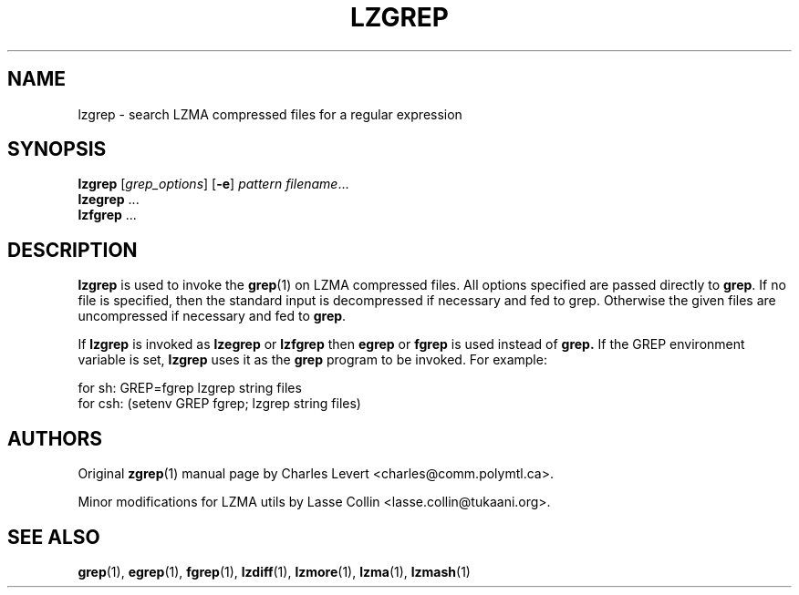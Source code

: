 .TH LZGREP 1 "24 Jun 2005" "LZMA utils"
.SH NAME
lzgrep \- search LZMA compressed files for a regular expression
.SH SYNOPSIS
.B lzgrep
.RI [ grep_options ]
.RB  [ \-e ]
.I pattern
.IR filename ".\|.\|."
.br
.B lzegrep
.RB ...
.br
.B lzfgrep
.RB ...
.SH DESCRIPTION
.B  lzgrep
is used to invoke the
.BR grep (1)
on LZMA compressed files. All options specified are passed directly to
.BR grep .
If no file is specified, then the standard input is decompressed
if necessary and fed to grep.
Otherwise the given files are uncompressed if necessary and fed to
.BR grep .
.PP
If
.B lzgrep
is invoked as
.B lzegrep
or
.B lzfgrep
then
.B egrep
or
.B fgrep
is used instead of
.B grep.
If the GREP environment variable is set,
.B lzgrep
uses it as the
.B grep
program to be invoked. For example:

    for sh:  GREP=fgrep  lzgrep string files
    for csh: (setenv GREP fgrep; lzgrep string files)
.SH AUTHORS
Original
.BR zgrep (1)
manual page by Charles Levert <charles@comm.polymtl.ca>.
.PP
Minor modifications for LZMA utils by Lasse Collin
<lasse.collin@tukaani.org>.
.SH "SEE ALSO"
.BR grep (1),
.BR egrep (1),
.BR fgrep (1),
.BR lzdiff (1),
.BR lzmore (1),
.BR lzma (1),
.BR lzmash (1)

